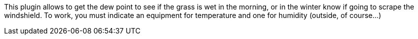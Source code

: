 
This plugin allows to get the dew point to see if the grass is wet in the morning, or in the winter know if going to scrape the windshield.
To work, you must indicate an equipment for temperature and one for humidity (outside, of course...)